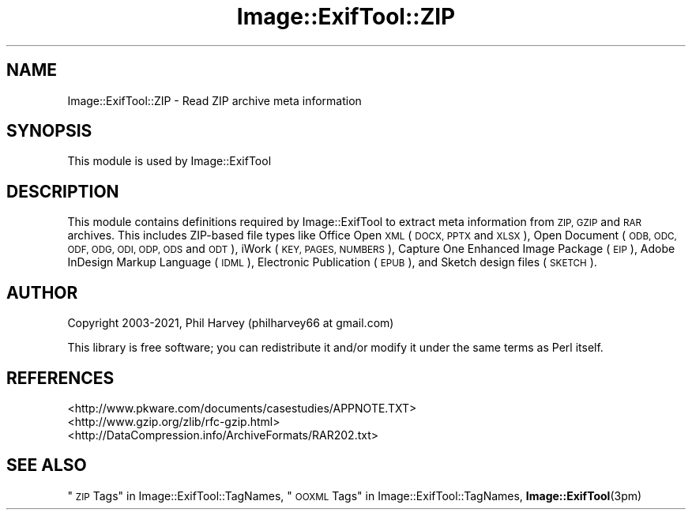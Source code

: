 .\" Automatically generated by Pod::Man 4.14 (Pod::Simple 3.43)
.\"
.\" Standard preamble:
.\" ========================================================================
.de Sp \" Vertical space (when we can't use .PP)
.if t .sp .5v
.if n .sp
..
.de Vb \" Begin verbatim text
.ft CW
.nf
.ne \\$1
..
.de Ve \" End verbatim text
.ft R
.fi
..
.\" Set up some character translations and predefined strings.  \*(-- will
.\" give an unbreakable dash, \*(PI will give pi, \*(L" will give a left
.\" double quote, and \*(R" will give a right double quote.  \*(C+ will
.\" give a nicer C++.  Capital omega is used to do unbreakable dashes and
.\" therefore won't be available.  \*(C` and \*(C' expand to `' in nroff,
.\" nothing in troff, for use with C<>.
.tr \(*W-
.ds C+ C\v'-.1v'\h'-1p'\s-2+\h'-1p'+\s0\v'.1v'\h'-1p'
.ie n \{\
.    ds -- \(*W-
.    ds PI pi
.    if (\n(.H=4u)&(1m=24u) .ds -- \(*W\h'-12u'\(*W\h'-12u'-\" diablo 10 pitch
.    if (\n(.H=4u)&(1m=20u) .ds -- \(*W\h'-12u'\(*W\h'-8u'-\"  diablo 12 pitch
.    ds L" ""
.    ds R" ""
.    ds C` ""
.    ds C' ""
'br\}
.el\{\
.    ds -- \|\(em\|
.    ds PI \(*p
.    ds L" ``
.    ds R" ''
.    ds C`
.    ds C'
'br\}
.\"
.\" Escape single quotes in literal strings from groff's Unicode transform.
.ie \n(.g .ds Aq \(aq
.el       .ds Aq '
.\"
.\" If the F register is >0, we'll generate index entries on stderr for
.\" titles (.TH), headers (.SH), subsections (.SS), items (.Ip), and index
.\" entries marked with X<> in POD.  Of course, you'll have to process the
.\" output yourself in some meaningful fashion.
.\"
.\" Avoid warning from groff about undefined register 'F'.
.de IX
..
.nr rF 0
.if \n(.g .if rF .nr rF 1
.if (\n(rF:(\n(.g==0)) \{\
.    if \nF \{\
.        de IX
.        tm Index:\\$1\t\\n%\t"\\$2"
..
.        if !\nF==2 \{\
.            nr % 0
.            nr F 2
.        \}
.    \}
.\}
.rr rF
.\" ========================================================================
.\"
.IX Title "Image::ExifTool::ZIP 3pm"
.TH Image::ExifTool::ZIP 3pm "2020-12-26" "perl v5.36.0" "User Contributed Perl Documentation"
.\" For nroff, turn off justification.  Always turn off hyphenation; it makes
.\" way too many mistakes in technical documents.
.if n .ad l
.nh
.SH "NAME"
Image::ExifTool::ZIP \- Read ZIP archive meta information
.SH "SYNOPSIS"
.IX Header "SYNOPSIS"
This module is used by Image::ExifTool
.SH "DESCRIPTION"
.IX Header "DESCRIPTION"
This module contains definitions required by Image::ExifTool to extract meta
information from \s-1ZIP, GZIP\s0 and \s-1RAR\s0 archives.  This includes ZIP-based file
types like Office Open \s-1XML\s0 (\s-1DOCX, PPTX\s0 and \s-1XLSX\s0), Open Document (\s-1ODB, ODC,
ODF, ODG, ODI, ODP, ODS\s0 and \s-1ODT\s0), iWork (\s-1KEY, PAGES, NUMBERS\s0), Capture One
Enhanced Image Package (\s-1EIP\s0), Adobe InDesign Markup Language (\s-1IDML\s0),
Electronic Publication (\s-1EPUB\s0), and Sketch design files (\s-1SKETCH\s0).
.SH "AUTHOR"
.IX Header "AUTHOR"
Copyright 2003\-2021, Phil Harvey (philharvey66 at gmail.com)
.PP
This library is free software; you can redistribute it and/or modify it
under the same terms as Perl itself.
.SH "REFERENCES"
.IX Header "REFERENCES"
.IP "<http://www.pkware.com/documents/casestudies/APPNOTE.TXT>" 4
.IX Item "<http://www.pkware.com/documents/casestudies/APPNOTE.TXT>"
.PD 0
.IP "<http://www.gzip.org/zlib/rfc\-gzip.html>" 4
.IX Item "<http://www.gzip.org/zlib/rfc-gzip.html>"
.IP "<http://DataCompression.info/ArchiveFormats/RAR202.txt>" 4
.IX Item "<http://DataCompression.info/ArchiveFormats/RAR202.txt>"
.PD
.SH "SEE ALSO"
.IX Header "SEE ALSO"
\&\*(L"\s-1ZIP\s0 Tags\*(R" in Image::ExifTool::TagNames,
\&\*(L"\s-1OOXML\s0 Tags\*(R" in Image::ExifTool::TagNames,
\&\fBImage::ExifTool\fR\|(3pm)
